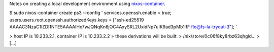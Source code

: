 Notes on creating a local development environment using `nixos-container <https://nixos.org/manual/nixos/stable/#ch-containers>`_.

$ sudo nixos-container create ps3 --config '
services.openssh.enable = true;
users.users.root.openssh.authorizedKeys.keys = ["ssh-ed25519 AAAAC3NzaC1lZDI1NTE5AAAAIHx7wJQNqKn8jOC4AxySRL2UxidNp7uIK9ad3pMb1ifF flo@fs-la-tryout-3"];
'

> host IP is 10.233.2.1, container IP is 10.233.2.2
> these derivations will be built:
>  /nix/store/0c06f8ky8rbz63qhgld...
>  [...]

